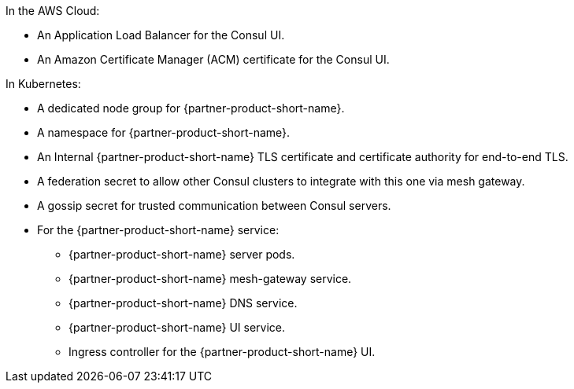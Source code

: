 In the AWS Cloud:

* An Application Load Balancer for the Consul UI.
* An Amazon Certificate Manager (ACM) certificate for the Consul UI.

In Kubernetes:

* A dedicated node group for {partner-product-short-name}.
* A namespace for {partner-product-short-name}.
* An Internal {partner-product-short-name} TLS certificate and certificate authority for end-to-end TLS.
* A federation secret to allow other Consul clusters to integrate with this one via mesh gateway.
* A gossip secret for trusted communication between Consul servers.
* For the {partner-product-short-name} service:
** {partner-product-short-name} server pods.
** {partner-product-short-name} mesh-gateway service.
** {partner-product-short-name} DNS service.
** {partner-product-short-name} UI service.
** Ingress controller for the {partner-product-short-name} UI.
